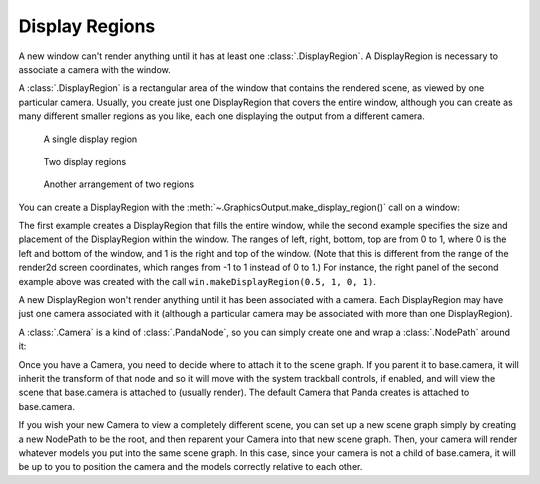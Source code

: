 .. _display-regions:

Display Regions
===============

A new window can't render anything until it has at least one
:class:`.DisplayRegion`. A DisplayRegion is necessary to associate a camera with
the window.

A :class:`.DisplayRegion` is a rectangular area of the window that contains the
rendered scene, as viewed by one particular camera. Usually, you create just one
DisplayRegion that covers the entire window, although you can create as many
different smaller regions as you like, each one displaying the output from a
different camera.

.. figure:: displayregion-1.jpg

   A single display region

.. figure:: displayregion-2.jpg

   Two display regions

.. figure:: displayregion-3.jpg

   Another arrangement of two regions

You can create a DisplayRegion with the
:meth:`~.GraphicsOutput.make_display_region()` call on a window:

.. only:: python

   .. code-block:: python

      region = win.makeDisplayRegion()
      region = win.makeDisplayRegion(left, right, bottom, top)

.. only:: cpp

   .. code-block:: cpp

      PT(DisplayRegion) region = win.make_display_region();
      PT(DisplayRegion) region = win.make_display_region(left, right, bottom, top);

The first example creates a DisplayRegion that fills the entire window, while
the second example specifies the size and placement of the DisplayRegion within
the window. The ranges of left, right, bottom, top are from 0 to 1, where 0 is
the left and bottom of the window, and 1 is the right and top of the window.
(Note that this is different from the range of the render2d screen coordinates,
which ranges from -1 to 1 instead of 0 to 1.) For instance, the right panel of
the second example above was created with the call ``win.makeDisplayRegion(0.5,
1, 0, 1)``.

A new DisplayRegion won't render anything until it has been associated with a
camera. Each DisplayRegion may have just one camera associated with it (although
a particular camera may be associated with more than one DisplayRegion).

A :class:`.Camera` is a kind of :class:`.PandaNode`, so you can simply create
one and wrap a :class:`.NodePath` around it:

.. only:: python

   .. code-block:: python

      camNode = Camera('cam')
      camNP = NodePath(camNode)
      region.setCamera(camNP)

.. only:: cpp

   .. code-block:: cpp

      PT(Camera) camNode = new Camera("cam");
      NodePath camNP(camNode);
      region->set_camera(camNP);

Once you have a Camera, you need to decide where to attach it to the scene
graph. If you parent it to base.camera, it will inherit the transform of that
node and so it will move with the system trackball controls, if enabled, and
will view the scene that base.camera is attached to (usually render). The
default Camera that Panda creates is attached to base.camera.

.. only:: python

   .. code-block:: python

      # View render, as seen by the default camera
      camNP.reparentTo(base.camera)

.. only:: cpp

   .. code-block:: cpp

      // View render, as seen by the default camera
      camNP.reparent_to(windowFramework->get_camera_group());

If you wish your new Camera to view a completely different scene, you can set up
a new scene graph simply by creating a new NodePath to be the root, and then
reparent your Camera into that new scene graph. Then, your camera will render
whatever models you put into the same scene graph. In this case, since your
camera is not a child of base.camera, it will be up to you to position the
camera and the models correctly relative to each other.

.. only:: python

   .. code-block:: python

      # View some other scene, unrelated to render
      render2 = NodePath('render2')  # the string parameter is important
      camNP.reparentTo(render2)
      env = loader.loadModel('environment.egg')
      env.reparentTo(render2)

.. only:: cpp

   .. code-block:: cpp

      // View some other scene, unrelated to render
      NodePath render2("render2");  // the string parameter is important
      camNP.reparent_to(render2);
      NodePath env = windowFramework->load_model(render2, "environment.egg");
